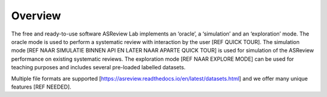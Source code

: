 Overview
========

The free and ready-to-use software ASReview Lab implements an ‘oracle’, a ‘simulation’ and an ‘exploration’ mode. The oracle mode is used to perform a systematic review with interaction by the user [REF QUICK TOUR]. The simulation mode [REF NAAR SIMULATIE BINNEN API EN LATER NAAR APARTE QUICK TOUR] is used for simulation of the ASReview performance on existing systematic reviews. The exploration mode [REF NAAR EXPLORE MODE] can be used for teaching purposes and includes several pre-loaded labelled datasets. 

Multiple file formats are supported [https://asreview.readthedocs.io/en/latest/datasets.html] and we offer many unique features [REF NEEDED]. 

